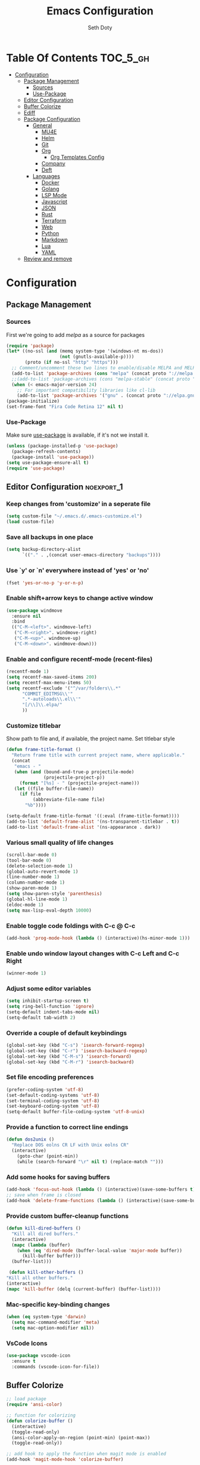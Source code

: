 #+TITLE: Emacs Configuration
#+AUTHOR: Seth Doty
#+PROPERTY: header-args :tangle yes

* Table Of Contents                                                :TOC_5_gh:
- [[#configuration][Configuration]]
  - [[#package-management][Package Management]]
    - [[#sources][Sources]]
    - [[#use-package][Use-Package]]
  - [[#editor-configuration][Editor Configuration]]
  - [[#buffer-colorize][Buffer Colorize]]
  - [[#ediff][Ediff]]
  - [[#package-configuration][Package Configuration]]
    - [[#general][General]]
      - [[#mu4e][MU4E]]
      - [[#helm][Helm]]
      - [[#git][Git]]
      - [[#org][Org]]
        - [[#org-templates-config][Org Templates Config]]
      - [[#company][Company]]
      - [[#deft][Deft]]
    - [[#languages][Languages]]
      - [[#docker][Docker]]
      - [[#golang][Golang]]
      - [[#lsp-mode][LSP Mode]]
      - [[#javascript][Javascript]]
      - [[#json][JSON]]
      - [[#rust][Rust]]
      - [[#terraform][Terraform]]
      - [[#web][Web]]
      - [[#python][Python]]
      - [[#markdown][Markdown]]
      - [[#lua][Lua]]
      - [[#yaml][YAML]]
  - [[#review-and-remove][Review and remove]]

* Configuration

** Package Management
*** Sources

First we're going to add [[melpa.org][melpa]] as a source for packages

#+BEGIN_SRC emacs-lisp
 (require 'package)
 (let* ((no-ssl (and (memq system-type '(windows-nt ms-dos))
                     (not (gnutls-available-p))))
        (proto (if no-ssl "http" "https")))
   ;; Comment/uncomment these two lines to enable/disable MELPA and MELPA Stable as desired
   (add-to-list 'package-archives (cons "melpa" (concat proto "://melpa.org/packages/")) t)
   ;;(add-to-list 'package-archives (cons "melpa-stable" (concat proto "://stable.melpa.org/packages/")) t)
   (when (< emacs-major-version 24)
     ;; For important compatibility libraries like cl-lib
     (add-to-list 'package-archives '("gnu" . (concat proto "://elpa.gnu.org/packages/")))))
 (package-initialize)
 (set-frame-font "Fira Code Retina 12" nil t)
 #+END_SRC


*** Use-Package

Make sure [[https://github.com/jwiegley/use-package][use-package]] is available, if it's not we install it.

 #+BEGIN_SRC emacs-lisp
   (unless (package-installed-p 'use-package)
     (package-refresh-contents)
     (package-install 'use-package))
   (setq use-package-ensure-all t)
   (require 'use-package)
 #+END_SRC

** Editor Configuration                                         :noexport_1:

*** Keep changes from 'customize' in a seperate file

 #+BEGIN_SRC emacs-lisp
   (setq custom-file "~/.emacs.d/.emacs-customize.el")
   (load custom-file)
 #+END_SRC

*** Save all backups in one place

 #+BEGIN_SRC emacs-lisp
    (setq backup-directory-alist
          `(("." . ,(concat user-emacs-directory "backups"))))
 #+END_SRC

*** Use `y' or `n' everywhere instead of 'yes' or 'no'

 #+BEGIN_SRC emacs-lisp
   (fset 'yes-or-no-p 'y-or-n-p)
 #+END_SRC

*** Enable shift+arrow keys to change active window

#+BEGIN_SRC emacs-lisp
(use-package windmove
  :ensure nil
  :bind
  (("C-M-<left>". windmove-left)
   ("C-M-<right>". windmove-right)
   ("C-M-<up>". windmove-up)
   ("C-M-<down>". windmove-down)))
#+END_SRC

*** Enable and configure recentf-mode (recent-files)

#+BEGIN_SRC emacs-lisp
  (recentf-mode 1)
  (setq recentf-max-saved-items 200)
  (setq recentf-max-menu-items 50)
  (setq recentf-exclude '("^/var/folders\\.*"
        "COMMIT_EDITMSG\\'"
        ".*-autoloads\\.el\\'"
        "[/\\]\\.elpa/"
        ))
#+END_SRC

*** Customize titlebar
Show path to file and, if available, the project name.
Set titlebar style

#+BEGIN_SRC emacs-lisp
(defun frame-title-format ()
  "Return frame title with current project name, where applicable."
  (concat
   "emacs - "
   (when (and (bound-and-true-p projectile-mode)
              (projectile-project-p))
     (format "[%s] - " (projectile-project-name)))
   (let ((file buffer-file-name))
     (if file
          (abbreviate-file-name file)
       "%b"))))

(setq-default frame-title-format '((:eval (frame-title-format))))
(add-to-list 'default-frame-alist '(ns-transparent-titlebar . t))
(add-to-list 'default-frame-alist '(ns-appearance . dark))
#+END_SRC

*** Various small quality of life changes

#+BEGIN_SRC emacs-lisp
(scroll-bar-mode 0)
(tool-bar-mode 0)
(delete-selection-mode 1)
(global-auto-revert-mode 1)
(line-number-mode 1)
(column-number-mode 1)
(show-paren-mode 1)
(setq show-paren-style 'parenthesis)
(global-hl-line-mode 1)
(eldoc-mode 1)
(setq max-lisp-eval-depth 10000)
#+END_SRC

*** Enable toggle code foldings with C-c @ C-c

#+BEGIN_SRC emacs-lisp
  (add-hook 'prog-mode-hook (lambda () (interactive)(hs-minor-mode 1)))
#+END_SRC

*** Enable undo window layout changes with C-c Left and C-c Right

#+BEGIN_SRC emacs-lisp
  (winner-mode 1)
#+END_SRC

*** Adjust some editor variables
#+BEGIN_SRC emacs-lisp
  (setq inhibit-startup-screen t)
  (setq ring-bell-function 'ignore)
  (setq-default indent-tabs-mode nil)
  (setq-default tab-width 2)
#+END_SRC

*** Override a couple of default keybindings
#+BEGIN_SRC emacs-lisp
(global-set-key (kbd "C-s") 'isearch-forward-regexp)
(global-set-key (kbd "C-r") 'isearch-backward-regexp)
(global-set-key (kbd "C-M-s") 'isearch-forward)
(global-set-key (kbd "C-M-r") 'isearch-backward)

#+END_SRC

*** Set file encoding preferences
#+BEGIN_SRC emacs-lisp
  (prefer-coding-system 'utf-8)
  (set-default-coding-systems 'utf-8)
  (set-terminal-coding-system 'utf-8)
  (set-keyboard-coding-system 'utf-8)
  (setq-default buffer-file-coding-system 'utf-8-unix)
#+END_SRC

*** Provide a function to correct line endings
#+BEGIN_SRC emacs-lisp
  (defun dos2unix ()
    "Replace DOS eolns CR LF with Unix eolns CR"
    (interactive)
      (goto-char (point-min))
      (while (search-forward "\r" nil t) (replace-match "")))
#+END_SRC

*** Add some hooks for saving buffers
#+BEGIN_SRC emacs-lisp
  (add-hook 'focus-out-hook (lambda () (interactive)(save-some-buffers t)))
  ;; save when frame is closed
  (add-hook 'delete-frame-functions (lambda () (interactive)(save-some-buffers t)))
#+END_SRC


*** Provide custom buffer-cleanup functions
#+BEGIN_SRC emacs-lisp
  (defun kill-dired-buffers ()
    "Kill all dired buffers."
    (interactive)
    (mapc (lambda (buffer)
      (when (eq 'dired-mode (buffer-local-value 'major-mode buffer))
        (kill-buffer buffer)))
    (buffer-list)))

   (defun kill-other-buffers ()
  "Kill all other buffers."
  (interactive)
  (mapc 'kill-buffer (delq (current-buffer) (buffer-list))))
#+END_SRC

*** Mac-specific key-binding changes
#+BEGIN_SRC emacs-lisp
(when (eq system-type 'darwin)
  (setq mac-command-modifier 'meta)
  (setq mac-option-modifier nil))

#+END_SRC
*** VsCode Icons
#+BEGIN_SRC emacs-lisp
(use-package vscode-icon
  :ensure t
  :commands (vscode-icon-for-file))
#+END_SRC
** Buffer Colorize
#+BEGIN_SRC emacs-lisp
;; load package
(require 'ansi-color)

;; function for colorizing
(defun colorize-buffer ()
  (interactive)
  (toggle-read-only)
  (ansi-color-apply-on-region (point-min) (point-max))
  (toggle-read-only))

;; add hook to apply the function when magit mode is enabled
(add-hook 'magit-mode-hook 'colorize-buffer)
#+END_SRC

** Ediff
We don't want that annoying floating frame that ediff uses by default.

#+BEGIN_SRC emacs-lisp
(setq ediff-window-setup-function 'ediff-setup-windows-plain)
#+END_SRC

** Package Configuration
*** General
#+BEGIN_SRC emacs-lisp
(use-package monokai-theme
  :ensure t
  :config
  (load-theme 'monokai t))

(use-package undo-tree
  :ensure t
  :diminish undo-tree-mode
  :demand
  :config
  (global-undo-tree-mode)
  :bind(("C-z" . undo-tree-undo)
        ("C-M-z" . undo-tree-redo)))

(use-package dired-subtree
  :ensure t)

(use-package hydra
  :ensure t)

(use-package dired-sidebar
  :bind (("C-x C-n" . dired-sidebar-toggle-sidebar))
  :ensure t
  :commands (dired-sidebar-toggle-sidebar)
  :init
  (add-hook 'dired-sidebar-mode-hook
            (lambda ()
              (unless (file-remote-p default-directory)
                (auto-revert-mode))))
  :config
  (push 'toggle-window-split dired-sidebar-toggle-hidden-commands)
  (push 'rotate-windows dired-sidebar-toggle-hidden-commands)

  (setq dired-sidebar-subtree-line-prefix "__")
  (setq dired-sidebar-theme 'vscode)
  (setq dired-sidebar-use-term-integration t)
  (setq dired-sidebar-use-custom-font t))

(use-package ibuffer
  :bind( "C-x C-b" . ibuffer))

(use-package ibuffer-sidebar
  :after (ibuffer)
  :ensure t)

(use-package smex
  :ensure t)

(use-package dedicated
  :ensure t)

(use-package ace-window
  :ensure t
  :bind([remap other-window] . ace-window)
  :init
  (setq aw-dispatch-always t)
  :config
  (custom-set-faces
   '(aw-leading-char-face
     ((t (:inherit ace-jump-face-foreground :height 3.0))))))


(use-package switch-buffer-functions
  :ensure t
  :init
  (add-hook 'switch-buffer-functions (lambda (prev cur)
                                       (interactive)
                                       (save-some-buffers t))))

(use-package flycheck
  :ensure t
  :defer 1
  :diminish (flycheck-mode . "Fly")
  :config
  (add-to-list 'flycheck-checkers 'lsp-ui)
  :hook
  (after-init . global-flycheck-mode))

(use-package adaptive-wrap
  :ensure t)

(use-package yasnippet
  :ensure t
  :diminish yas-minor-mode
  :hook
  (prog-mode . yas-minor-mode)
  :config
  (yas-reload-all))

(use-package yasnippet-snippets
  :ensure t)

(use-package exec-path-from-shell
  :if (memq window-system '(mac ns x))
  :ensure t
  :config
  (exec-path-from-shell-initialize))

(use-package visual-regexp
  :ensure t)

(use-package smartparens
  :ensure t
  :init
  (require 'smartparens-config)
  :config
  (sp-use-smartparens-bindings)
  :hook (prog-mode . smartparens-mode))

(use-package projectile
  :ensure t
  :demand
  :bind (:map projectile-mode-map
              ("C-c p" . projectile-command-map))
  :init
  (setq projectile-switch-project-action 'projectile-vc)
  (setq projectile-mode-line
        '(:eval
          (format " Pr[%s]"
                  (projectile-project-name))))
  :config
  (projectile-mode))

(use-package diminish
  :ensure t
  :config
  (diminish 'auto-revert-mode))


(use-package restclient
  :ensure t
  :mode ("\\.rest\\'" . restclient-mode))

(use-package company-restclient
  :ensure t
  :hook (restclient-mode . (lambda ()
                             (add-to-list 'company-backends 'company-restclient))))

(use-package vterm
  :ensure t
  :init
  (defalias 'ansi-term (lambda (&rest _) (call-interactively #'vterm)))
  (defalias 'term (lambda (&rest _) (call-interactively #'vterm))))

(use-package shell-pop
  :ensure t
  :bind (("C-t" . shell-pop))
  :config
  (defun shell-pop--set-exit-action ()
    (if (string= shell-pop-internal-mode "eshell")
        (add-hook 'eshell-exit-hook 'shell-pop--kill-and-delete-window nil t)
      (let ((process (get-buffer-process (current-buffer))))
        (when process
          (set-process-sentinel
           process
           (lambda (_proc change)
             (when (string-match-p "\\(?:finished\\|exited\\)" change)
               (if (one-window-p)
                   (switch-to-buffer shell-pop-last-buffer)
                 (kill-buffer-and-window)))))))))

  (custom-set-variables
   '(shell-pop-shell-type (quote ("vterm" "*vterm*" (lambda nil (vterm)))))
   '(shell-pop-term-shell "/usr/local/bin/zsh")
   '(shell-pop-window-position "bottom")))

(use-package olivetti
  :ensure t
  :init
  (setq olivetti-body-width 80))

#+END_SRC

**** MU4E
NOTE: This is still a bit experimental, but the basics function.  Lots of improvements are still possible.
My Configuration for mbsync and msmtp can be found here:
https://sethmdoty.gitbook.io/tech-tips/emacs/m4ue
#+BEGIN_SRC emacs-lisp
(add-to-list 'load-path "/usr/local/share/emacs/site-lisp/mu/mu4e")
(use-package mu4e
  :config
  (setq mu4e-mu-binary "/usr/local/bin/mu")
  (setq user-full-name "Seth Doty")
  (setq user-mail-address "sethmdoty@icloud.com")
  (setq mail-user-agent 'mu4e-user-agent)
  (setq mu4e-maildir "~/.mbox")
  (setq mu4e-refile-folder "/icloud/Archive")
  (setq mu4e-sent-folder "/icloud/Sent Messages")
  (setq mu4e-trash-folder "/icloud/Deleted Messages")
  (setq mu4e-get-mail-command "/usr/local/bin/mbsync -a")
  (setq mu4e-update-interval 300)
  (setq mu4e-use-fancy-chars t)
  (setq mail-user-agent 'mu4e-user-agent)
  ;; We could get duplicate UIDs from mbsync if we don't do this
  (setq mu4e-change-filenames-when-moving t)
  ;; org mode links
  (setq org-mu4e-link-query-in-headers-mode nil)
  ;; This enabled the thread like viewing of emails.
  (setq mu4e-headers-include-related t)
  (setq mu4e-attachment-dir  "~/Downloads")
  ;; This prevents saving the email to the Sent folder since my email will do this for us on their end.
  ;; (setq mu4e-sent-messages-behavior 'delete)
  ;;so many buffers...
  (setq message-kill-buffer-on-exit t)
  ;; Enable inline images.
  (setq mu4e-view-show-images t)
  ;; Sometimes html email is just not readable in a text based client, this lets me open the
  ;; email in my browser.
  (defun jcs-view-in-eww (msg)
  (eww-browse-url (concat "file://" (mu4e~write-body-to-html msg))))
   ;; Arrange to view messages in either the default browser or EWW
  (add-to-list 'mu4e-view-actions '("ViewInBrowser" . mu4e-action-view-in-browser) t)
  (add-to-list 'mu4e-view-actions '("Eww view" . jcs-view-in-eww) t)
  ;; Get some Org functionality in compose buffer
  (add-hook 'message-mode-hook 'turn-on-orgtbl)
  (add-hook 'message-mode-hook 'turn-on-orgstruct++)
  ;; Spell checking, because spelling is hard.
  (add-hook 'mu4e-compose-mode-hook 'flyspell-mode)
  ;; Prefer Plain Text over HTML
  (setq mu4e-view-html-plaintext-ratio-heuristic  most-positive-fixnum)
  ;;let the text flow
  (setq mu4e-compose-format-flowed t)
  (add-hook 'mu4e-compose-mode-hook 'visual-clean)  
  ;; Configure sending mail.
  (setq mu4e-compose-format-flowed t)
  (setq message-send-mail-function 'message-send-mail-with-sendmail
	sendmail-program "/usr/local/bin/msmtp")
	
  ;; Bookmarks for common searches that I use.
  (setq mu4e-bookmarks '(("\\\\Inbox" "Inbox" ?i)
			 ("flag:unread" "Unread messages" ?u)
			 ("date:today..now" "Today's messages" ?t)
			 ("date:7d..now" "Last 7 days" ?w)
			 ("mime:image/*" "Messages with images" ?p))))
;; icloud and gmail contexts
(setq mu4e-contexts
      `( ,(make-mu4e-context
          :name "gmail"
          :enter-func (lambda () (mu4e-message "Entering Gmail context"))
          :leave-func (lambda () (mu4e-message "Leaving Gmail context"))
          ;; we match based on the maildir of the message
		  :match-func (lambda (msg)
                        (when msg
                          (string-match-p "^/gmail" (mu4e-message-field msg :maildir))))
          :vars '( ( user-mail-address . "seth.doty@objectpartners.com"  )
				   (smtpmail-smtp-user . "seth.doty@objectpartners.com")
				   ( smtpmail-smtp-server . "smtp.gmail.com" )
                   ( user-full-name . "Seth Doty" )
				   ( mu4e-trash-folder . "/gmail/[Gmail].Trash" )
				   ( mu4e-refile-folder . "/gmail/[Gmail].Archive" )
				   ( mu4e-drafts-folder . "/gmail/[Gmail].Drafts" )
                   ( mu4e-compose-signature .
                     (concat
                       "Seth Doty\n"))))
       ,(make-mu4e-context
          :name "icloud"
          :enter-func (lambda () (mu4e-message "Entering the icloud context"))
		  :leave-func (lambda () (mu4e-message "Leaving icloud context"))
          ;; we match based on the maildir of the message
          :match-func (lambda (msg)
                        (when msg
                          (string-match-p "^/icloud" (mu4e-message-field msg :maildir))))
          :vars '( ( user-mail-address . "sethmdoty@icloud.com" )
				   ( smtpmail-smtp-user . "sethmdoty@icloud.com" )
				   ( smtpmail-smtp-server . "" )
                   ( user-full-name . "Seth Dotye" )
				   ( mu4e-trash-folder . "/icloud/Deleted Messages" )
				   ( mu4e-refile-folder . "/icloud/Archive" )
				   ( mu4e-drafts-folder . "/icloud/Drafts" )
                   ( mu4e-compose-signature  .
                     (concat
                       "Seth Doty\n"))))))
 
 (use-package org-mu4e
    :ensure nil
    :custom
    (org-mu4e-convert-to-html t))

;;I need alerts.  this uses the terminal-notifier library for osx.  
;;Make sure it is in your PATH
;;Gmail makes poor choices, so I have to specificy an inbox for the alert.....
(use-package mu4e-alert
  :ensure t
  :after mu4e
  :config
  (mu4e-alert-set-default-style 'notifier)
  :init
  (setq mu4e-alert-interesting-mail-query
    (concat
     "flag:unread maildir:/icloud/INBOX "
     "OR "
     "flag:unread maildir:/gmail/INBOX"
     ))
  (mu4e-alert-enable-mode-line-display)
  (defun gjstein-refresh-mu4e-alert-mode-line ()
    (interactive)
    (mu4e~proc-kill)
    (mu4e-alert-enable-mode-line-display)
    )

  ;; display stuff on modeline as well as notify
  (add-hook 'after-init-hook #'mu4e-alert-enable-notifications)
  (add-hook 'after-init-hook #'mu4e-alert-enable-mode-line-display))
#+END_SRC

**** Helm
#+BEGIN_SRC emacs-lisp
  (use-package helm
    :ensure t
    :demand
    :diminish helm-mode
    :init
    :bind(("C-x f" . helm-recentf)
    ("C-x b" . helm-mini)
    ("C-c s" . helm-occur)
    ("C-c S" . helm-moccur)
    ("C-x C-b" . helm-buffers-list)
    ("C-x C-f" . helm-find-files)
    ("C-x C-r" . helm-resume))
    :config
    (helm-mode 1))

  (use-package helm-swoop
    :after (helm)
    :ensure t
    :bind
    (("M-i" . helm-swoop)
     ("C-c M-i" . helm-multi-swoop)
     ("M-I" . helm-swoop-back-to-last-point)
     ("C-x M-i" . helm-multi-swoop-all)))

  (use-package helm-smex
    :ensure t
    :after (helm smex)
    :init
    (setq helm-smex-show-bindings t)
    :bind(([remap execute-extended-command] . helm-smex)
    ("M-X" . helm-smex-major-mode-commands)))

  (use-package helm-projectile
    :ensure t
    :after (projectile helm)
    :config
    (helm-projectile-on))

  (use-package helm-flx
    :ensure t
    :after (helm)
    :config
    (helm-flx-mode +1))

  (use-package helm-fuzzier
    :ensure t
    :after (helm)
    :config
    (helm-fuzzier-mode +1))

  (use-package helm-ag
    :ensure t
    :after (helm))
  
  (use-package helm-rg
    :ensure t
    :after (helm))

  (use-package helm-mu
    :ensure t
    :after (helm))

  (use-package helm-company
    :ensure t
    :after (helm company)
    :bind (:map company-mode-map ("C-:" . helm-company)
           :map company-active-map ("C-:" . helm-company)))

#+END_SRC

**** Git
#+BEGIN_SRC emacs-lisp
(use-package magit
  :ensure t
  :init
  (setq magit-display-buffer-function 'magit-display-buffer-same-window-except-diff-v1 )
  :bind("C-x g" . magit-status)
  :config
  ;; Protect against accident pushes to upstream
  (defadvice magit-push-current-to-upstream
(around my-protect-accidental-magit-push-current-to-upstream)
    "Protect against accidental push to upstream.

    Causes `magit-git-push' to ask the user for confirmation first."
    (let ((my-magit-ask-before-push t))
ad-do-it))

  (defadvice magit-git-push (around my-protect-accidental-magit-git-push)
    "Maybe ask the user for confirmation before pushing.

    Advice to `magit-push-current-to-upstream' triggers this query."
    (if (bound-and-true-p my-magit-ask-before-push)
  ;; Arglist is (BRANCH TARGET ARGS)
  (if (yes-or-no-p (format "Push %s branch upstream to %s? "
         (ad-get-arg 0) (ad-get-arg 1)))
      ad-do-it
    (error "Push to upstream aborted by user"))
ad-do-it))

  (ad-activate 'magit-push-current-to-upstream)
  (ad-activate 'magit-git-push))

(use-package forge
  :ensure t
  :after magit)

(use-package git-link
  :ensure t)

(use-package gitignore-mode
  :ensure t)

(use-package diff-hl
  :ensure t
  :config
  (global-diff-hl-mode))
#+END_SRC

**** Org
#+BEGIN_SRC emacs-lisp
  (use-package org
    :ensure t
    :init
    (setq org-src-fontify-natively t)
    (setq org-src-tab-acts-natively t)
    (setq org-confirm-babel-evaluate nil)
    (setq org-src-window-setup 'current-window)
    (setq org-startup-folded nil)
    (setq org-edit-src-content-indentation 0)
    (setq org-startup-indented t)
    (setq org-fontify-whole-heading-line t)
    (setq org-agenda-files (list "~/Documents/org/notes.org"
                                 "~/Documents/org/todo.org"
                                 "~/Documents/org/personal.org"))
    :bind
    (("C-c l" . 'org-store-link)
     ("C-c a" . 'org-agenda))
    :config
    (setq org-directory "~/Documents/org/")
     ;; Split up the search string on whitespace
    (setq org-agenda-search-view-always-boolean t)
    ;;Set Keywords
      (setq org-todo-keywords
        '((sequence "TODO(t)" "NEXT(n)" "|" "DONE(d)")
          (sequence "WAITING(w)" "|" "CANCELLED(c)")))
    ;; Log when task complete
    (setq org-log-done t)
    ;; Behaviour for capturing notes using make-capture-frame
    (defadvice org-capture-finalize
      (after delete-capture-frame activate)
    "Advise capture-finalize to close the frame"
    (if (equal "capture" (frame-parameter nil 'name))
        (delete-frame)))

  (defadvice org-capture-destroy
      (after delete-capture-frame activate)
    "Advise capture-destroy to close the frame"
    (if (equal "capture" (frame-parameter nil 'name))
        (delete-frame)))

  (defadvice org-switch-to-buffer-other-window
      (after supress-window-splitting activate)
    "Delete the extra window if we're in a capture frame"
    (if (equal "capture" (frame-parameter nil 'name))
        (delete-other-windows)))
    ;;What languages do we care to do
    (org-babel-do-load-languages
     'org-babel-load-languages
     '((restclient . t)
       (browser . t)
       (shell . t)
       (scheme . t)
       (gnuplot . t)
       (plantuml . t)
       (js . t))))

    (use-package org-protocol)
    
    (use-package ob-restclient
      :ensure t)

    (use-package ob-browser
      :ensure t)
    
    (use-package org-super-agenda
      :ensure t)
    
    (use-package toc-org
      :ensure t
      :after org
      :hook (org-mode . toc-org-enable))
#+END_SRC
***** Org Templates Config
(t) allows me to copture emails from mu4e.  It links to the actual email when it makes a task
(l) copies the contents of my clipboard and paste it as a new entry
#+BEGIN_SRC emacs-lisp
(setq org-capture-templates
      '(("t" "todo" entry (file+headline "~/Documents/org/todo.org" "Tasks")
         "* TODO [#A] %?\nSCHEDULED: %(org-insert-time-stamp (org-read-date nil t \"+0d\"))\n%a\n")
      ("l" "Link from browser" entry (file "~/Documents/org/links.org")
	 "* %? |- (%:description) :BOOKMARK:\n:PROPERTIES:\n:CREATED: %U\n:Source: %:link\n:END:\n%i\n")))
#+END_SRC
**** Company
#+BEGIN_SRC emacs-lisp
(use-package company
  :ensure t
  :diminish company-mode
  :demand
  :init
  (setq company-idle-delay nil)
  :config
  (global-company-mode))

(use-package company-quickhelp
  :ensure t
  :after (company)
  :config
  (company-quickhelp-mode))

#+END_SRC
**** Deft
I need a better way to search through my org notes.  If I can find it with this, a ripgrep will usually get the job done.
#+BEGIN_SRC emacs-lisp
(use-package deft
  :ensure t
  :bind ("<f8>" . deft)
  :commands (deft)
  :config
  (setq deft-extensions '("txt" "tex" "org"))
  (setq deft-directory "~/Documents/org")
  (setq deft-recursive t)
  (setq deft-use-filename-as-title t))
#+END_SRC

*** Languages
**** Docker
#+BEGIN_SRC emacs-lisp
(use-package docker-compose-mode
  :ensure t)
(use-package dockerfile-mode
  :ensure t)
(use-package dotenv-mode
  :ensure t)
#+END_SRC
**** Golang
#+BEGIN_SRC emacs-lisp
(defun my-go-mode-hook ()
  (add-hook 'before-save-hook 'gofmt-before-save))
(use-package go-mode
  :ensure t
  :hook (go-mode-hook my-go-mode-hook))
(use-package company-go
  :ensure t)
(use-package flymake-go
  :ensure t)
#+END_SRC
**** LSP Mode
Lsp allows us to utilize the same interface to multiple languages

#+BEGIN_SRC emacs-lisp
(use-package lsp-mode
  :ensure t
  :commands lsp
  :config
  :hook 
   (js-mode . lsp)
   (terraform-mode . lsp)
   (sh-mode . lsp))

(use-package lsp-rust
   :after lsp-mode)

(use-package lsp-ui
  :ensure t
  :commands lsp-ui-mode)

(use-package helm-lsp
  :ensure t
  :commands helm-lsp-workspace-symbol)

(use-package company-lsp
  :ensure t
  :commands company-lsp
  :config
  (push 'company-lsp company-backends)
  :custom
   (company-lsp-enable-snippet t)
   (company-lsp-cache-candidates t))
#+END_SRC

**** Javascript
#+BEGIN_SRC emacs-lisp
(setq js-switch-indent-offset 2)
(setq js-indent-level 2)

(add-to-list 'auto-mode-alist '("\\.js\\'" . js-mode))
(add-to-list 'auto-mode-alist '("\\.jsx\\'" . js-mode))
(add-to-list 'auto-mode-alist '("\\.ts\\'" . js-mode))
(add-to-list 'auto-mode-alist '("\\.tsx\\'" . js-mode))

(use-package js2-mode
  :ensure t
  :init
  (setq js2-mode-show-parse-errors nil)
  (setq js2-mode-show-strict-warnings nil)
  :hook
  (js-mode . js2-minor-mode))

(use-package eslint-fix
  :ensure t)

(use-package js2-refactor
  :ensure t
  :hook (js-mode . js2-refactor-mode)
  :config
  (js2r-add-keybindings-with-prefix "C-c C-m"))

(use-package add-node-modules-path
  :ensure t
  :hook (js-mode . add-node-modules-path))

(use-package indium
  :ensure t
  :diminish (indium-interaction-mode . "In" )
  :hook (js-mode . indium-interaction-mode))

(use-package prettier-js
   :ensure t
   :after add-node-modules-path
   :hook (js-mode . prettier-js-mode))
#+END_SRC

**** JSON
#+BEGIN_SRC emacs-lisp
  ;;JSON
  (use-package json-mode
    :ensure t
    :mode (("\\.json\\'" . json-mode)
     ("\\manifest.webapp\\'" . json-mode )
     ("\\.tern-project\\'" . json-mode)))
#+END_SRC
**** Rust
#+BEGIN_SRC emacs-lisp
(use-package rust-mode
   :ensure t
   :init
   (setq rust-format-on-save t))

(use-package lsp-rust
  :demand t
  :after rust-mode)

(use-package flycheck-rust
  :ensure t
  :hook (flycheck-mode-hook #'flycheck-rust-setup))

(use-package cargo
  :ensure t
  :hook (rust-mode cargo-minor-mode))

;; Toml:
(use-package toml-mode
  :defer t
  :config (progn (add-hook 'toml-mode-hook 'prog-minor-modes-common)))
#+END_SRC
**** Terraform
#+Begin_SRC emacs-lisp
  (use-package terraform-mode
    :ensure t )

  (use-package company-terraform
    :ensure t
    :config (company-terraform-init) )
#+END_SRC

**** Web
#+BEGIN_SRC emacs-lisp
  (use-package web-mode
    :ensure t
    :mode (("\\.phtml\\'" . web-mode)
     ("\\.tpl\\.php\\'" . web-mode)
     ("\\.blade\\.php\\'" . web-mode)
     ("\\.jsp\\'" . web-mode)
     ("\\.as[cp]x\\'" . web-mode)
     ("\\.erb\\'" . web-mode)
     ("\\.html?\\'" . web-mode)
     ("\\.ejs\\'" . web-mode)
     ("\\.php\\'" . web-mode)
     ("\\.mustache\\'" . web-mode)
     ("/\\(views\\|html\\|theme\\|templates\\)/.*\\.php\\'" . web-mode))
    :init
    (setq web-mode-markup-indent-offset 2)
    (setq web-mode-attr-indent-offset 2)
    (setq web-mode-attr-value-indent-offset 2)
    (setq web-mode-code-indent-offset 2)
    (setq web-mode-css-indent-offset 2)
    (setq web-mode-code-indent-offset 2)
    (setq web-mode-enable-auto-closing t)
    (setq web-mode-enable-auto-pairing t)
    (setq web-mode-enable-comment-keywords t)
    (setq web-mode-enable-current-element-highlight t))

  (use-package company-web
    :ensure t
    :hook (web-mode . (lambda ()
      (add-to-list 'company-backends 'company-web-html)
      (add-to-list 'company-backends 'company-web-jade)
      (add-to-list 'company-backends 'company-web-slim))))

  (use-package emmet-mode
    :ensure t
    :hook (web-mode sgml-mode html-mode css-mode))

  (use-package rainbow-mode
    :ensure t
    :pin gnu
    :hook css-mode)

  (use-package simple-httpd
    :ensure t)

  (use-package impatient-mode
    :ensure t)
#+END_SRC

**** Python
#+BEGIN_SRC emacs-lisp
  (use-package python-mode
    :ensure t)
  
  (use-package blacken
    :ensure t)

  (add-to-list 'auto-mode-alist '("\\.py\\'" . python-mode))
  
  (use-package lsp-python-ms
  :ensure t
  :hook (python-mode . (lambda ()
                          (require 'lsp-python-ms)
                          (lsp))))  ; or lsp-deferred
#+END_SRC

**** Markdown
#+BEGIN_SRC emacs-lisp
  (use-package markdown-mode
    :ensure t
    :commands (markdown-mode gfm-mode)
    :mode (("README\\.md\\'" . gfm-mode)
     ("\\.md\\'" . markdown-mode)
     ("\\.markdown\\'" . markdown-mode))
    :init
    (setq markdown-command "multimarkdown")
    (setq markdown-header-scaling t))
#+END_SRC

**** Lua
#+BEGIN_SRC emacs-lisp
  (use-package lua-mode
    :ensure t
    :mode ("\\.lua\\'" . lua-mode))

  (use-package company-lua
    :ensure t
    :init
    (add-hook 'lua-mode-hook (lambda ()
             (add-to-list 'company-backends 'company-lua))))
#+END_SRC

**** YAML
#+BEGIN_SRC emacs-lisp
(use-package yaml-mode
  :ensure t)
#+END_SRC

** Review and remove
